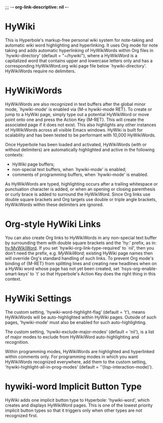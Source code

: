 ;;; -*- org-link-descriptive: nil -*-

* HyWiki

This is Hyperbole's markup-free personal wiki system for note-taking
and automatic wiki word highlighting and hyperlinking.  It uses Org
mode for note taking and adds automatic hyperlinking of HyWikiWords
within Org files in `hywiki-directory' (default = "~/hywiki"), where
a HyWikiWord is a capitalized word that contains upper and lowercase
letters only and has a corresponding HyWikiWord.org wiki page file
below `hywiki-directory'.  HyWikiWords require no delimiters.

* HyWikiWords

HyWikiWords are also recognized in text buffers after the global
minor mode, `hywiki-mode' is enabled via {M-x hywiki-mode RET}.  To
create or jump to a HyWiki page, simply type out a potential
HyWikiWord or move point onto one and press the Action Key {M-RET}.
This will create the associated page if it does not exist.  This
also highlights any other instances of HyWikiWords across all
visible Emacs windows.  HyWiki is built for scalability and has been
tested to be performant with 10,000 HyWikiWords.

Once Hyperbole has been loaded and activated, HyWikiWords (with or
without delimiters) are automatically highlighted and active in
the following contexts:
  - HyWiki page buffers;
  - non-special text buffers, when `hywiki-mode' is enabled;
  - comments of programming buffers, when `hywiki-mode' is enabled.

As HyWikiWords are typed, highlighting occurs after a trailing
whitespace or punctuation character is added, or when an opening
or closing parenthesis or curly brace is added to surround the
HyWikiWord.  Since Org links use double square brackets and Org
targets use double or triple angle brackets, HyWikiWords within
these delimiters are ignored.

* Org-style HyWiki Links

You can also create Org links to HyWikiWords in any non-special text
buffer by surrounding them with double square brackets and the
'hy:' prefix, as in: [[hy:MyWikiWord]].  If you set
`hywiki-org-link-type-required' to `nil', then you don't need the
prefix, e.g. [[MyWikiWord]]; existing HyWiki page names then will
override Org's standard handling of such links.  To prevent Org
mode's binding of {M-RET} from splitting lines and creating new
headlines when on a HyWiki word whose page has not yet been
created, set `hsys-org-enable-smart-keys' to `t' so that
Hyperbole's Action Key does the right thing in this context.

* HyWiki Settings

The custom setting, 'hywiki-word-highlight-flag' (default = 't'),
means HyWikiWords will be auto-highlighted within HyWiki pages.
Outside of such pages, 'hywiki-mode' must also be enabled for such
auto-highlighting.

The custom setting, 'hywiki-exclude-major-modes' (default = 'nil'), is
a list of major modes to exclude from HyWikiWord auto-highlighting and
recognition.

Within programming modes, HyWikiWords are highlighted and hyperlinked
within comments only.  For programming modes in which you want
HyWikiWords recognized everywhere, add them to the custom setting,
'hywiki-highlight-all-in-prog-modes' (default =
''(lisp-interaction-mode)').

* hywiki-word Implicit Button Type

HyWiki adds one implicit button type to Hyperbole: 'hywiki-word',
which creates and displays HyWikiWord pages.  This is one of the lowest
priority implicit button types so that it triggers only when other types
are not recognized first.
